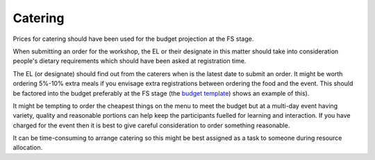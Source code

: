 .. _Catering:

Catering
========

Prices for catering should have been used for the budget projection at the FS stage.

When submitting an order for the workshop, the EL or their designate in this matter should take into consideration
people's dietary requirements which should have been asked at registration time.

The EL (or designate) should find out from the caterers when is the latest date to submit an order. It might be worth ordering
5%-10% extra meals if you envisage extra registrations between ordering the food and the event. This should be factored
into the budget preferably at the FS stage (the `budget template
<https://docs.google.com/spreadsheets/d/1aM2pPFgV2kurA4G7L8AT1GTyeWRj2fo3ner_jsTzSEU/edit#gid=0>`_) shows an example
of this).

It might be tempting to order the cheapest things on the menu to meet the budget but at a multi-day event having
variety, quality and reasonable portions can help keep the participants fuelled for learning and interaction. If you
have charged for the event then it is best to give careful consideration to order something reasonable.

It can be time-consuming to arrange catering so this might be best assigned as a task to someone during resource
allocation.

